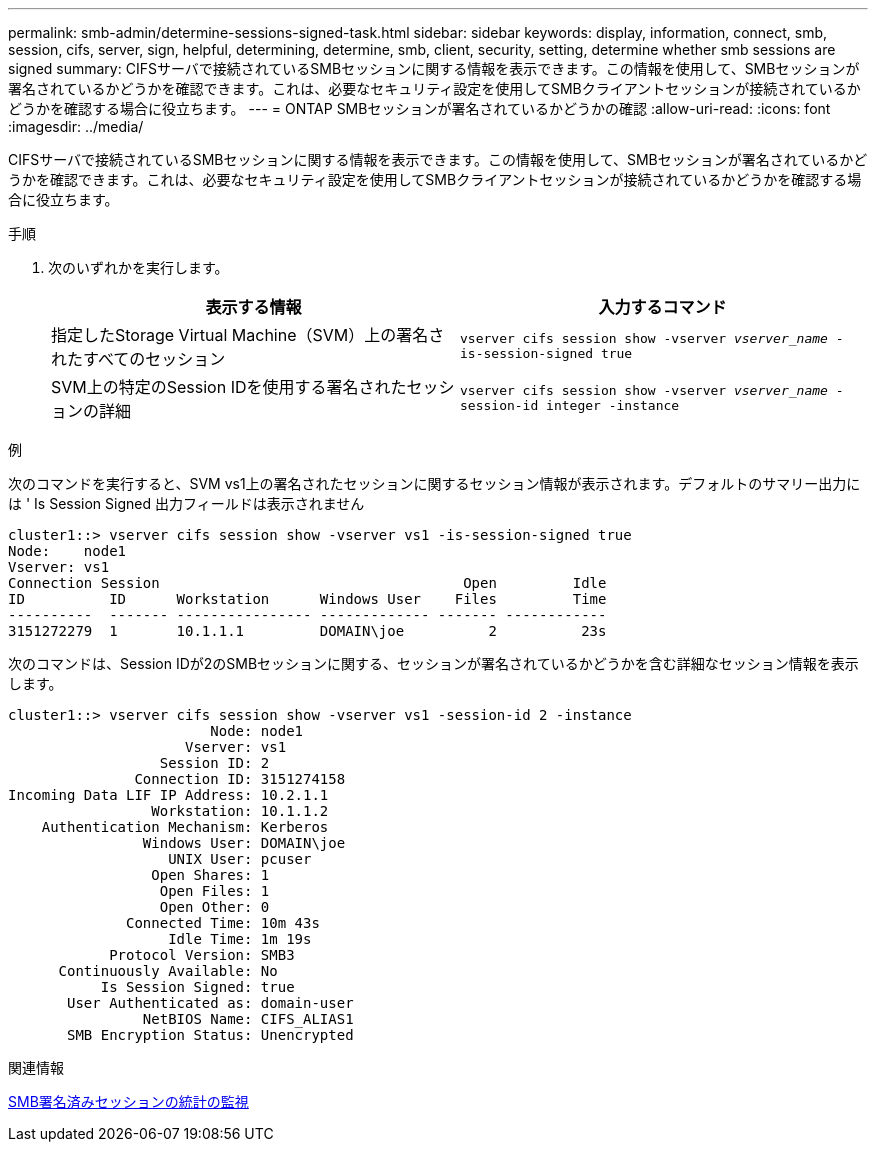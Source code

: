 ---
permalink: smb-admin/determine-sessions-signed-task.html 
sidebar: sidebar 
keywords: display, information, connect, smb, session, cifs, server, sign, helpful, determining, determine, smb, client, security, setting, determine whether smb sessions are signed 
summary: CIFSサーバで接続されているSMBセッションに関する情報を表示できます。この情報を使用して、SMBセッションが署名されているかどうかを確認できます。これは、必要なセキュリティ設定を使用してSMBクライアントセッションが接続されているかどうかを確認する場合に役立ちます。 
---
= ONTAP SMBセッションが署名されているかどうかの確認
:allow-uri-read: 
:icons: font
:imagesdir: ../media/


[role="lead"]
CIFSサーバで接続されているSMBセッションに関する情報を表示できます。この情報を使用して、SMBセッションが署名されているかどうかを確認できます。これは、必要なセキュリティ設定を使用してSMBクライアントセッションが接続されているかどうかを確認する場合に役立ちます。

.手順
. 次のいずれかを実行します。
+
|===
| 表示する情報 | 入力するコマンド 


 a| 
指定したStorage Virtual Machine（SVM）上の署名されたすべてのセッション
 a| 
`vserver cifs session show -vserver _vserver_name_ -is-session-signed true`



 a| 
SVM上の特定のSession IDを使用する署名されたセッションの詳細
 a| 
`vserver cifs session show -vserver _vserver_name_ -session-id integer -instance`

|===


.例
次のコマンドを実行すると、SVM vs1上の署名されたセッションに関するセッション情報が表示されます。デフォルトのサマリー出力には ' Is Session Signed 出力フィールドは表示されません

[listing]
----
cluster1::> vserver cifs session show -vserver vs1 -is-session-signed true
Node:    node1
Vserver: vs1
Connection Session                                    Open         Idle
ID          ID      Workstation      Windows User    Files         Time
----------  ------- ---------------- ------------- ------- ------------
3151272279  1       10.1.1.1         DOMAIN\joe          2          23s
----
次のコマンドは、Session IDが2のSMBセッションに関する、セッションが署名されているかどうかを含む詳細なセッション情報を表示します。

[listing]
----
cluster1::> vserver cifs session show -vserver vs1 -session-id 2 -instance
                        Node: node1
                     Vserver: vs1
                  Session ID: 2
               Connection ID: 3151274158
Incoming Data LIF IP Address: 10.2.1.1
                 Workstation: 10.1.1.2
    Authentication Mechanism: Kerberos
                Windows User: DOMAIN\joe
                   UNIX User: pcuser
                 Open Shares: 1
                  Open Files: 1
                  Open Other: 0
              Connected Time: 10m 43s
                   Idle Time: 1m 19s
            Protocol Version: SMB3
      Continuously Available: No
           Is Session Signed: true
       User Authenticated as: domain-user
                NetBIOS Name: CIFS_ALIAS1
       SMB Encryption Status: Unencrypted
----
.関連情報
xref:monitor-signed-session-statistics-task.adoc[SMB署名済みセッションの統計の監視]
